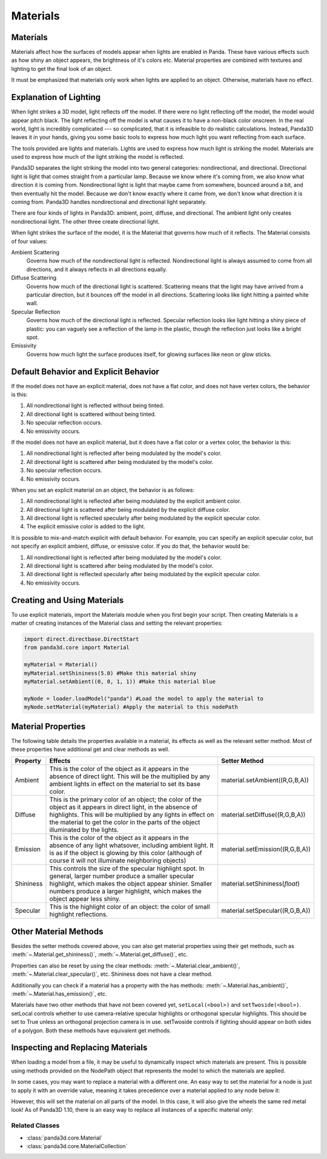 .. _materials:

Materials
=========

Materials
---------

Materials affect how the surfaces of models appear when lights are enabled in
Panda. These have various effects such as how shiny an object appears, the
brightness of it's colors etc. Material properties are combined with textures
and lighting to get the final look of an object.

It must be emphasized that materials only work when lights are applied to an
object. Otherwise, materials have no effect.

Explanation of Lighting
-----------------------

When light strikes a 3D model, light reflects off the model. If there were no
light reflecting off the model, the model would appear pitch black. The light
reflecting off the model is what causes it to have a non-black color onscreen.
In the real world, light is incredibly complicated --- so complicated, that it
is infeasible to do realistic calculations. Instead, Panda3D leaves it in your
hands, giving you some basic tools to express how much light you want
reflecting from each surface.

The tools provided are lights and materials. Lights are used to express how
much light is striking the model. Materials are used to express how much of
the light striking the model is reflected.

Panda3D separates the light striking the model into two general categories:
nondirectional, and directional. Directional light is light that comes straight
from a particular lamp. Because we know where it's coming from, we also know
what direction it is coming from. Nondirectional light is light that maybe came
from somewhere, bounced around a bit, and then eventually hit the model.
Because we don't know exactly where it came from, we don't know what direction
it is coming from. Panda3D handles nondirectional and directional light
separately.

There are four kinds of lights in Panda3D: ambient, point, diffuse, and
directional. The ambient light only creates nondirectional light. The other
three create directional light.

When light strikes the surface of the model, it is the Material that governs
how much of it reflects. The Material consists of four values:

Ambient Scattering
   Governs how much of the nondirectional light is reflected. Nondirectional
   light is always assumed to come from all directions, and it always reflects
   in all directions equally.
Diffuse Scattering
   Governs how much of the directional light is scattered. Scattering means
   that the light may have arrived from a particular direction, but it bounces
   off the model in all directions. Scattering looks like light hitting a
   painted white wall.
Specular Reflection
   Governs how much of the directional light is reflected. Specular reflection
   looks like light hitting a shiny piece of plastic: you can vaguely see a
   reflection of the lamp in the plastic, though the reflection just looks
   like a bright spot.
Emissivity
   Governs how much light the surface produces itself, for glowing surfaces
   like neon or glow sticks.

Default Behavior and Explicit Behavior
--------------------------------------

If the model does not have an explicit material, does not have a flat color,
and does not have vertex colors, the behavior is this:

#. All nondirectional light is reflected without being tinted.
#. All directional light is scattered without being tinted.
#. No specular reflection occurs.
#. No emissivity occurs.

If the model does not have an explicit material, but it does have a flat color
or a vertex color, the behavior is this:

#. All nondirectional light is reflected after being modulated by the model's
   color.
#. All directional light is scattered after being modulated by the model's
   color.
#. No specular reflection occurs.
#. No emissivity occurs.

When you set an explicit material on an object, the behavior is as follows:

#. All nondirectional light is reflected after being modulated by the explicit
   ambient color.
#. All directional light is scattered after being modulated by the explicit
   diffuse color.
#. All directional light is reflected specularly after being modulated by the
   explicit specular color.
#. The explicit emissive color is added to the light.

It is possible to mix-and-match explicit with default behavior. For example,
you can specify an explicit specular color, but not specify an explicit
ambient, diffuse, or emissive color. If you do that, the behavior would be:

#. All nondirectional light is reflected after being modulated by the model's
   color.
#. All directional light is scattered after being modulated by the model's
   color.
#. All directional light is reflected specularly after being modulated by the
   explicit specular color.
#. No emissivity occurs.

Creating and Using Materials
----------------------------

To use explicit materials, import the Materials module when you first begin
your script. Then creating Materials is a matter of creating instances of the
Material class and setting the relevant properties:

.. code-block:: python

   import direct.directbase.DirectStart
   from panda3d.core import Material

   myMaterial = Material()
   myMaterial.setShininess(5.0) #Make this material shiny
   myMaterial.setAmbient((0, 0, 1, 1)) #Make this material blue

   myNode = loader.loadModel("panda") #Load the model to apply the material to
   myNode.setMaterial(myMaterial) #Apply the material to this nodePath

Material Properties
-------------------

The following table details the properties available in a material, its effects
as well as the relevant setter method. Most of these properties have additional
get and clear methods as well.

========= =================================================================================================================================================================================================================================================================== ================================
Property  Effects                                                                                                                                                                                                                                                             Setter Method
========= =================================================================================================================================================================================================================================================================== ================================
Ambient   This is the color of the object as it appears in the absence of direct light. This will be the multiplied by any ambient lights in effect on the material to set its base color.                                                                                    material.setAmbient((R,G,B,A))
Diffuse   This is the primary color of an object; the color of the object as it appears in direct light, in the absence of highlights. This will be multiplied by any lights in effect on the material to get the color in the parts of the object illuminated by the lights. material.setDiffuse((R,G,B,A))
Emission  This is the color of the object as it appears in the absence of any light whatsover, including ambient light. It is as if the object is glowing by this color (although of course it will not illuminate neighboring objects)                                       material.setEmission((R,G,B,A))
Shininess This controls the size of the specular highlight spot. In general, larger number produce a smaller specular highlight, which makes the object appear shinier. Smaller numbers produce a larger highlight, which makes the object appear less shiny.                 material.setShininess(\ *float*)
Specular  This is the highlight color of an object: the color of small highlight reflections.                                                                                                                                                                                 material.setSpecular((R,G,B,A))
========= =================================================================================================================================================================================================================================================================== ================================

Other Material Methods
----------------------

Besides the setter methods covered above, you can also get material properties
using their get methods, such as :meth:`~.Material.get_shininess()`,
:meth:`~.Material.get_diffuse()`, etc.

Properties can also be reset by using the clear methods:
:meth:`~.Material.clear_ambient()`, :meth:`~.Material.clear_specular()`, etc.
Shininess does not have a clear method.

Additionally you can check if a material has a property with the has methods:
:meth:`~.Material.has_ambient()`, :meth:`~.Material.has_emission()`, etc.

Materials have two other methods that have not been covered yet,
``setLocal(<bool>)`` and ``setTwoside(<bool>)``. setLocal controls whether to
use camera-relative specular highlights or orthogonal specular highlights. This
should be set to True unless an orthogonal projection camera is in use.
setTwoside controls if lighting should appear on both sides of a polygon. Both
these methods have equivalent get methods.

Inspecting and Replacing Materials
----------------------------------

When loading a model from a file, it may be useful to dynamically inspect which
materials are present. This is possible using methods provided on the NodePath
object that represents the model to which the materials are applied.

.. only:: python

   .. code-block:: python

      # Find all materials
      mats = car.findAllMaterials()

      # Find a specific material by name (wildcards allowed)
      blue = car.findMaterial("blueMetal")

      # Find all materials whose name end in Metal
      coloredMetals = car.findAllMaterials("*Metal")

.. only:: cpp

   .. code-block:: cpp

      // Find all materials
      MaterialCollection mats = car.find_all_materials();

      // Find a specific material by name (wildcards allowed)
      PT(Material) blue = car.find_material("blueMetal");

      // Find all materials whose name end in Metal
      MaterialCollection colored_metals = car.find_all_materials("*Metal");

In some cases, you may want to replace a material with a different one. An easy
way to set the material for a node is just to apply it with an override value,
meaning it takes precedence over a material applied to any node below it:

.. only:: python

   .. code-block:: python

      red = Material()
      #...set up red material
      car.setMaterial(red, 1)

.. only:: cpp

   .. code-block:: cpp

      PT(Material) red = new Material;
      //...set up red material
      car.set_material(red, 1);

However, this will set the material on all parts of the model. In this case, it
will also give the wheels the same red metal look! As of Panda3D 1.10, there is
an easy way to replace all instances of a specific material only:

.. only:: python

   .. code-block:: python

      blue = car.findMaterial("blueMetal")
      red = Material()
      #...set up red material

      car.replaceMaterial(blue, red)

.. only:: cpp

   .. code-block:: cpp

      PT(Material) blue = car.find_material("blueMetal");
      PT(Material) red = new Material;
      //...set up red material

      car.replace_material(blue, red);

Related Classes
~~~~~~~~~~~~~~~

-  :class:`panda3d.core.Material`
-  :class:`panda3d.core.MaterialCollection`
